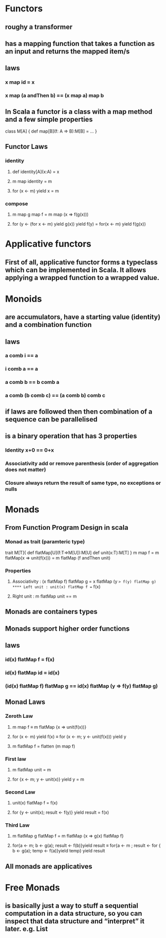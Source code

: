 #+OPTIONS: title: Understanding Monads
#+OPTIONS: toc:1 

* Functors
** roughy a transformer
** has a mapping function that takes a function as an input and returns the mapped item/s
** laws
*** x map id = x
*** x map (a andThen b) == (x map a) map b
** In Scala a functor is a class with a map method and a few simple properties
 class M[A] {  
   def map[B](f: A => B):M[B] = ...
 }
** Functor Laws
*** identity
**** def identity[A](x:A) = x
**** m map identity = m
**** for (x <- m) yield x = m
*** compose
**** m map g map f = m map (x => f(g(x)))
**** for (y <- (for x <- m) yield g(x)) yield f(y) = for(x <- m) yield f(g(x))

* Applicative functors
** First of all, applicative functor forms a typeclass which can be implemented in Scala. It allows applying a wrapped function to a wrapped value.
** 
* Monoids
** are accumulators, have a starting value (identity) and a combination function
** laws
*** a comb i == a
*** i comb a == a
*** a comb b == b comb a
*** a comb (b comb c) == (a comb b) comb c
** if laws are followed then then combination of a sequence can be parallelised
** is a binary operation that has 3 properties
*** Identity x+0 == 0+x
*** Associativity  add or remove parenthesis (order of aggregation does not matter)
*** Closure always return the result of same type, no exceptions or nulls

* Monads
** *From Function Program Design in scala*
*** Monad as trait (paramteric type)
trait M[T]{
    def flatMap[U](f:T=>M[U]):M[U]
    def unit(x:T):M[T]
}
m map f = m flatMap(x => unit(f(x)))
        = m flatMap (f andThen unit)
*** Properties
**** Associativity : (x flatMap f) flatMap g = x flatMap (y => f(y) flatMap g)
**** Left unit : unit(x) flatMap f == f(x)
**** Right unit : m flatMap unit == m
** Monads are containers types
** Monads support higher order functions
** laws
*** id(x) flatMap f = f(x)
*** id(x) flatMap id = id(x)
*** (id(x) flatMap f) flatMap g == id(x) flatMap (y => f(y) flatMap g)
** Monad Laws
*** Zeroth Law
**** m map f ≡ m flatMap {x => unit(f(x))}
**** for (x <- m) yield f(x) ≡ for (x <- m; y <- unit(f(x))) yield y
**** m flatMap f = flatten (m map f)
*** First law
**** m flatMap unit = m
**** for {x <- m; y <- unit(x)} yield y = m
*** Second Law
**** unit(x) flatMap f = f(x)
**** for {y <- unit(x); result <- f(y)} yield result = f(x)
*** Third Law
**** m flatMap g flatMap f = m flatMap {x => g(x) flatMap f}
**** for{a <- m; b <- g(a); result <- f(b)}yield result ≡ for{a <- m ; result <- for { b <- g(a); temp <- f(a)}yield temp} yield result
** All monads are applicatives
* Free Monads
** is basically just a way to stuff a sequential computation in a data structure, so you can inspect that data structure and “interpret” it later. *e.g. List*
** 
